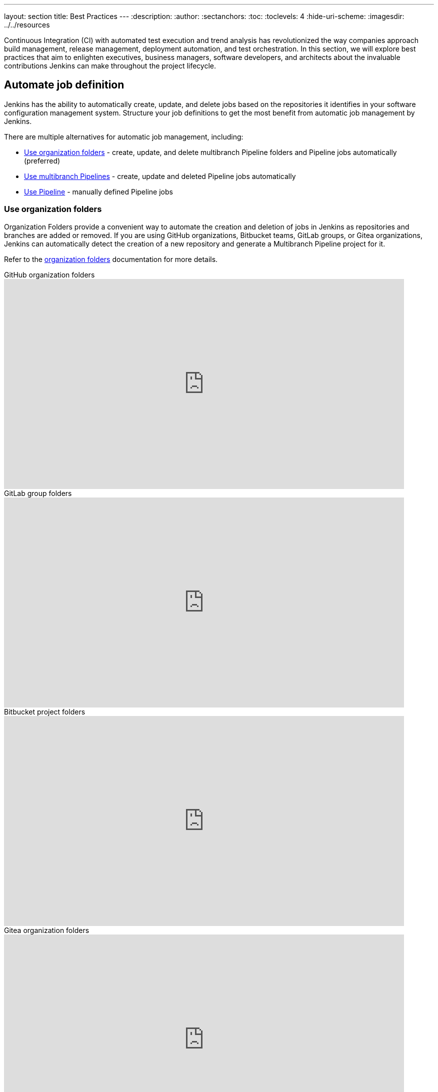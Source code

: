 ---
layout: section
title: Best Practices
---
ifdef::backend-html5[]
:description:
:author:
:sectanchors:
:toc:
:toclevels: 4
:hide-uri-scheme:
ifdef::env-github[:imagesdir: ../resources]
ifndef::env-github[:imagesdir: ../../resources]
endif::[]

Continuous Integration (CI) with automated test execution and trend analysis has revolutionized the way companies approach build management, release management, deployment automation, and test orchestration.
In this section, we will explore best practices that aim to enlighten executives, business managers, software developers, and architects about the invaluable contributions Jenkins can make throughout the project lifecycle.

== Automate job definition

Jenkins has the ability to automatically create, update, and delete jobs based on the repositories it identifies in your software configuration management system. 
Structure your job definitions to get the most benefit from automatic job management by Jenkins.

There are multiple alternatives for automatic job management, including:

* <<Use organization folders>> - create, update, and delete multibranch Pipeline folders and Pipeline jobs automatically (preferred)
* <<Use multibranch Pipelines>> - create, update and deleted Pipeline jobs automatically
* <<Use Pipeline>> - manually defined Pipeline jobs

=== Use organization folders

Organization Folders provide a convenient way to automate the creation and deletion of jobs in Jenkins as repositories and branches are added or removed. 
If you are using GitHub organizations, Bitbucket teams, GitLab groups, or Gitea organizations, Jenkins can automatically detect the creation of a new repository and generate a Multibranch Pipeline project for it.

Refer to the link:/doc/book/pipeline/pipeline-as-code/#organization-folders[organization folders] documentation for more details.

.GitHub organization folders
video::LbXKUKQ24T8[youtube,width=800,height=420]

.GitLab group folders
video::it6TOeQ6EHg[youtube,width=800,height=420]

.Bitbucket project folders
video::85b6fiVolfk[youtube,width=800,height=420]

.Gitea organization folders
video::NO3sZWRxgQM[youtube,width=800,height=420]

=== Use multibranch Pipelines

If you are unable to use organization folders, you can opt for multibranch Pipelines as an alternative.
However, it's important to note that organization folders are preferred over multibranch Pipelines because they provide the automation of creating and deleting multibranch projects when repositories are added or removed.

.GitHub multibranch Pipelines
video::aDmeeVDrp0o[youtube,width=800,height=420]

.GitLab group folders
video::y4XGFluzPHY[youtube,width=800,height=420]

.Bitbucket project folders
video::LNfthmZuRDI[youtube,width=800,height=420]

Refer to the link:/doc/book/pipeline/pipeline-as-code/#multibranch-pipeline-projects[multibranch Pipelines] documentation for more details.

=== Use Pipeline

If organization folders are not an option for you, you can consider using multibranch Pipelines as an alternative.
However, it's important to highlight that organization folders are preferred due to their ability to automatically create and delete multibranch projects when repositories are added or removed.

Refer to the link:/doc/book/pipeline/[Pipeline] documentation for more details.

.Differences between Freestyle and Pipeline in Jenkins
video::IOUm1lw7F58[youtube,width=800,height=420]

== Manage your jobs

Jenkins job definitions can be managed and optimized to enhance user interactions and productivity.

=== Report build results

Charts and graphs provide valuable insights into project status and progress, showcasing trends and patterns.
Automated test results, including unit tests, integration tests, and end-to-end tests, can reveal brittleness or instability. 
Coverage reports help identify areas where automated tests are not being executed.
Compiler warning messages often serve as the first indication of a problem.
Static analysis tools are effective in reporting risky code or code with potential security risks.
Performance test results help identify delays or areas of concern.

The plugin:warnings-ng[Warnings Next Generation] plugin provides convenient access to many reports, including:

* Compiler warnnings and errors (like gcc, clang, javac, or  golang)
* Static analysis warnings and errors (spotbugs, checkstyle, pmd, lint, cpd, or Simian)
* Code coverage reports

.How to use the Warnings Next Generation plugin
video::tj3xYFA6Q2o[youtube,width=800,height=420]

=== Build on agents

Use agents to perform builds instead of running builds on the controller.
Utilizing agents offers enhanced safety and scalability.

More details are available in the link:/doc/book/security/controller-isolation/[controller isolation] documentation.

=== Show failures to the right people

Configure notifications for failing and unstable jobs to ensure that the right people receive them without causing unnecessary distractions for others.
 Many Jenkins users prefer to be notified only when a failure is likely their responsibility.
This approach acknowledges that if they are not responsible for the failure, they may not be the most suitable person to investigate it.

Refine your notification system to prioritize notifying the most recent committers when new test failures occur, as they are likely to be the cause of the issue.

.Sending Slack notifications
video::EDVZli8GdUM[youtube,width=800,height=420]

=== Use simple project names

Jenkins utilizes project names for organizing related folders.
However, it's important to note that certain tools may encounter issues with spaces, dollar signs, or similar characters in file paths.
To ensure compatibility, it's recommended to limit project names to alphanumeric characters` [a-zA-Z0-9_-]+`.
To enhance the appearance of project names, you can utilize the *Display Name* feature.
This allows you to customize the presentation while maintaining the restricted characters in the underlying project name.
To enforce consistent naming conventions across all projects, you can enable the "Restrict project naming" setting in the system configuration. This will ensure that naming restrictions are enforced uniformly.

=== Fingerprint your dependencies

When dealing with interdependent projects, it can be challenging to keep track of which version of one project is used by another.
However, Jenkins offers a solution called "file fingerprinting" to simplify this process.

More information is available on the link:/doc/book/using/fingerprints/[fingerprinting page].

=== Don't use the Maven job type

Jenkins has been providing the plugin:maven-plugin[Maven integration plugin] for many years, allowing users to create Maven projects using the "Maven project" selection from the Jenkins "New item" menu.
While the Maven job type offers a higher level of integration with Maven builds, it can sometimes introduce unnecessary complexities due to this deep integration.

Consider using organization folders, multibranch Pipelines, or Pipeline jobs instead of the Maven job type. These alternatives provide more flexibility and simplicity in managing your Jenkins jobs and workflows.

The Jenkins project uses organization folders to build link:https://ci.jenkins.io/job/Core/[Jenkins core] and link:https://ci.jenkins.io/job/Plugins/[Jenkins plugins] on ci.jenkins.io.
A Jenkins Pipeline builds Maven projects easily and provides much better control for Maven users.

Refer to the link:https://plugins.jenkins.io/maven-plugin/#plugin-content-risks[Maven plugin documentation] for more details.

== Manage your controller

The Jenkins controller plays a crucial role as a central resource and requires effective management for optimal performance.
By following these practices, you can ensure that your controller provides the best possible experience for users.

=== Secure the controller

Jenkins installations come with security enabled by default, which is a crucial aspect for protecting your system.
While it is technically possible to disable security, it is strongly advised **not** to do so.
Disabling security can leave your Jenkins instance vulnerable to unauthorized access and potential security breaches.
It is important to maintain a secure environment by keeping security enabled at all times.

Details are in the link:/doc/book/security/securing-jenkins/[securing Jenkins] chapter of the User Handbook.

=== Back up regularly

Even the most reliable systems can experience failures. 
That's why it's crucial to be prepared and regularly check the health of your backups.
Backups are a critical component of ensuring the integrity and availability of your data.
Regularly testing your backups and verifying their completeness and restorability will help you mitigate the impact of any potential failures and ensure that your data can be recovered effectively when needed.
Prioritizing backup health and conducting routine checks is essential for maintaining a robust and resilient system.

More details can be found in the link:/doc/book/system-administration/backing-up/[backup documentation].

=== Avoid scheduling overload

Schedule your jobs strategically to balance the number of jobs running concurrently.
If you're using timer triggers or periodic polling, consider using the `H` syntax in the cron expression to introduce scheduling jitter.
This helps to distribute the start times of jobs more evenly and prevent them from all starting simultaneously.
Additionally, take advantage of predefined tokens like `@hourly` to further distribute the starting times of your jobs.
These tokens can help create a more balanced schedule and reduce the likelihood of resource contention.

By implementing these scheduling techniques, you can optimize the utilization of your resources and ensure a smoother execution of your jobs.

=== Avoid resource collisions

When multiple jobs run simultaneously, there is a possibility of collisions occurring, especially if they require exclusive access to certain resources or set-up services.
To prevent interference and ensure smooth execution, it is important to manage resource access effectively.
For builds involving databases or networked services, it is crucial to implement measures that prevent conflicts.
The plugin:lockable-resources[Lockable Resources plugin] offers fine-grained resource-locking capabilities for Jenkins jobs.
By using this plugin, you can ensure that only one job has access to a specific resource at a time, avoiding conflicts and ensuring proper synchronization.
In cases where resource locking with the lockable resources plugin is not sufficient, you can further control concurrent builds using the plugin:throttle-concurrent-builds[Throttle Concurrent Builds plugin].
This plugin allows you to limit the number of builds that can run simultaneously, providing additional control and preventing overload on shared resources.

By leveraging these plugins, you can manage resource conflicts and concurrency effectively, ensuring smooth and reliable execution of your Jenkins jobs.

.How to use lockable resources
video::y_z8mqV8G68[youtube,width=800,height=420]
